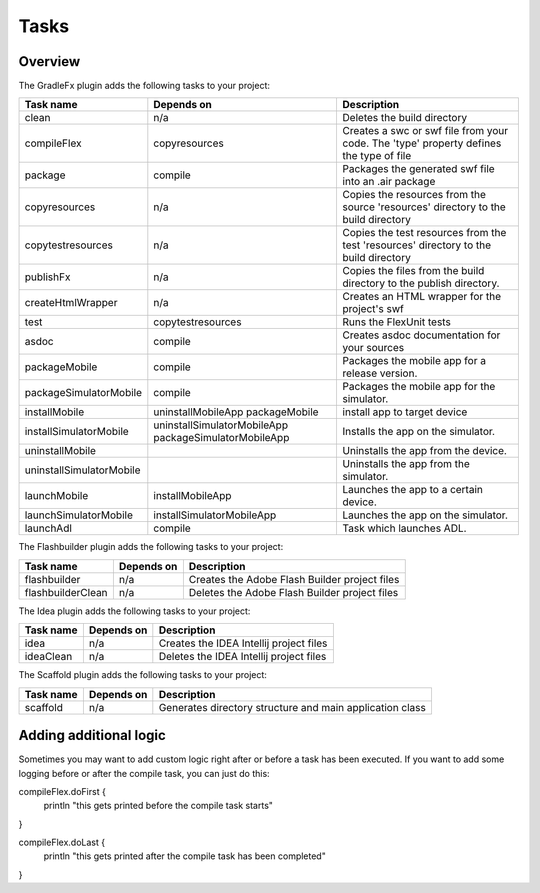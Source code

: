 ==========
Tasks
==========

-------------
Overview
-------------
The GradleFx plugin adds the following tasks to your project:

+-----------------------------+----------------------------------------------------+---------------------------------------------------------------+
| Task name                   | Depends on                                         | Description                                                   |
+=============================+====================================================+===============================================================+
| clean                       | n/a                                                | Deletes the build directory                                   |
|                             |                                                    |                                                               |
+-----------------------------+----------------------------------------------------+---------------------------------------------------------------+
| compileFlex                 | copyresources                                      | Creates a swc or swf file from your code. The 'type' property |
|                             |                                                    | defines the type of file                                      |
+-----------------------------+----------------------------------------------------+---------------------------------------------------------------+
| package                     | compile                                            | Packages the generated swf file into an .air package          |
|                             |                                                    |                                                               |
+-----------------------------+----------------------------------------------------+---------------------------------------------------------------+
| copyresources               | n/a                                                | Copies the resources from the source 'resources' directory    |
|                             |                                                    | to the build directory                                        |
+-----------------------------+----------------------------------------------------+---------------------------------------------------------------+
| copytestresources           | n/a                                                | Copies the test resources from the test 'resources'           |
|                             |                                                    | directory to the build directory                              |
+-----------------------------+----------------------------------------------------+---------------------------------------------------------------+
| publishFx                   | n/a                                                | Copies the files from the build directory to the publish      |
|                             |                                                    | directory.                                                    |
+-----------------------------+----------------------------------------------------+---------------------------------------------------------------+
| createHtmlWrapper           | n/a                                                | Creates an HTML wrapper for the project's swf                 |
|                             |                                                    |                                                               |
+-----------------------------+----------------------------------------------------+---------------------------------------------------------------+
| test                        | copytestresources                                  | Runs the FlexUnit tests                                       |
|                             |                                                    |                                                               |
+-----------------------------+----------------------------------------------------+---------------------------------------------------------------+
| asdoc                       | compile                                            | Creates asdoc documentation for your sources                  |
|                             |                                                    |                                                               |
+-----------------------------+----------------------------------------------------+---------------------------------------------------------------+
| packageMobile               | compile                                            | Packages the mobile app for a release version.                |
|                             |                                                    |                                                               |
+-----------------------------+----------------------------------------------------+---------------------------------------------------------------+
| packageSimulatorMobile      | compile                                            | Packages the mobile app for the simulator.                    |
|                             |                                                    |                                                               |
+-----------------------------+----------------------------------------------------+---------------------------------------------------------------+
| installMobile               | uninstallMobileApp                                 | install app to target device                                  |
|                             | packageMobile                                      |                                                               |
+-----------------------------+----------------------------------------------------+---------------------------------------------------------------+
| installSimulatorMobile      | uninstallSimulatorMobileApp                        | Installs the app on the simulator.                            |
|                             | packageSimulatorMobileApp                          |                                                               |
+-----------------------------+----------------------------------------------------+---------------------------------------------------------------+
| uninstallMobile             |                                                    | Uninstalls the app from the device.                           |
|                             |                                                    |                                                               |
+-----------------------------+----------------------------------------------------+---------------------------------------------------------------+
| uninstallSimulatorMobile    |                                                    | Uninstalls the app from the simulator.                        |
|                             |                                                    |                                                               |
+-----------------------------+----------------------------------------------------+---------------------------------------------------------------+
| launchMobile                | installMobileApp                                   | Launches the app to a certain device.                         |
|                             |                                                    |                                                               |
+-----------------------------+----------------------------------------------------+---------------------------------------------------------------+
| launchSimulatorMobile       | installSimulatorMobileApp                          | Launches the app on the simulator.                            |
|                             |                                                    |                                                               |
+-----------------------------+----------------------------------------------------+---------------------------------------------------------------+
| launchAdl                   | compile                                            | Task which launches ADL.                                      |
|                             |                                                    |                                                               |
+-----------------------------+----------------------------------------------------+---------------------------------------------------------------+

The Flashbuilder plugin adds the following tasks to your project:

+-----------------------------+----------------------------------------------------+---------------------------------------------------------------+
| Task name                   | Depends on                                         | Description                                                   |
+=============================+====================================================+===============================================================+
| flashbuilder                | n/a                                                | Creates the Adobe Flash Builder project files                 |
|                             |                                                    |                                                               |
+-----------------------------+----------------------------------------------------+---------------------------------------------------------------+
| flashbuilderClean           | n/a                                                | Deletes the Adobe Flash Builder project files                 |
|                             |                                                    |                                                               |
+-----------------------------+----------------------------------------------------+---------------------------------------------------------------+

The Idea plugin adds the following tasks to your project:

+-----------------------------+----------------------------------------------------+---------------------------------------------------------------+
| Task name                   | Depends on                                         | Description                                                   |
+=============================+====================================================+===============================================================+
| idea                        | n/a                                                | Creates the IDEA Intellij project files                       |
|                             |                                                    |                                                               |
+-----------------------------+----------------------------------------------------+---------------------------------------------------------------+
| ideaClean                   | n/a                                                | Deletes the IDEA Intellij project files                       |
|                             |                                                    |                                                               |
+-----------------------------+----------------------------------------------------+---------------------------------------------------------------+

The Scaffold plugin adds the following tasks to your project:

+-----------------------------+----------------------------------------------------+---------------------------------------------------------------+
| Task name                   | Depends on                                         | Description                                                   |
+=============================+====================================================+===============================================================+
| scaffold                    | n/a                                                | Generates directory structure and main application class      |
|                             |                                                    |                                                               |
+-----------------------------+----------------------------------------------------+---------------------------------------------------------------+

-------------------------
Adding additional logic
-------------------------
Sometimes you may want to add custom logic right after or before a task has been executed. If you want to add some logging before or after the compile task, you can just do this: ::

compileFlex.doFirst {
    println "this gets printed before the compile task starts"
}

compileFlex.doLast {
    println "this gets printed after the compile task has been completed"
}
